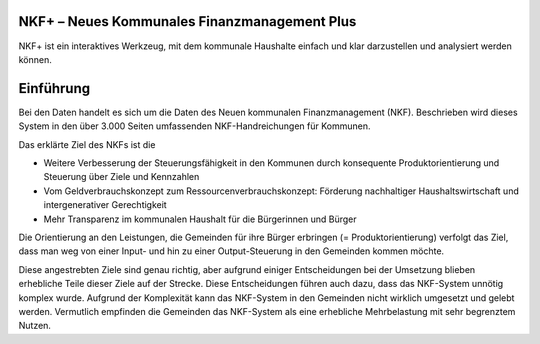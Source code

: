 NKF+ – Neues Kommunales Finanzmanagement Plus
=============================================

NKF+ ist ein interaktives Werkzeug, mit dem kommunale Haushalte einfach und klar darzustellen und analysiert werden können.

Einführung
==========

Bei den Daten handelt es sich um die Daten des Neuen kommunalen Finanzmanagement (NKF).
Beschrieben wird dieses System in den über 3.000 Seiten umfassenden NKF-Handreichungen für Kommunen.

Das erklärte Ziel des NKFs ist die

* Weitere Verbesserung der Steuerungsfähigkeit in den Kommunen durch konsequente Produktorientierung und Steuerung über Ziele und Kennzahlen
* Vom Geldverbrauchskonzept zum Ressourcenverbrauchskonzept: Förderung nachhaltiger Haushaltswirtschaft und intergenerativer Gerechtigkeit
* Mehr Transparenz im kommunalen Haushalt für die Bürgerinnen und Bürger

Die Orientierung an den Leistungen, die Gemeinden für ihre Bürger erbringen (= Produktorientierung) verfolgt das Ziel,
dass man weg von einer Input- und hin zu einer Output-Steuerung in den Gemeinden kommen möchte.

Diese angestrebten Ziele sind genau richtig, aber aufgrund einiger Entscheidungen bei der Umsetzung blieben erhebliche
Teile dieser Ziele auf der Strecke. Diese Entscheidungen führen auch dazu, dass das NKF-System unnötig komplex wurde.
Aufgrund der Komplexität kann das NKF-System in den Gemeinden nicht wirklich umgesetzt und gelebt werden.
Vermutlich empfinden die Gemeinden das NKF-System als eine erhebliche Mehrbelastung mit sehr begrenztem Nutzen.
